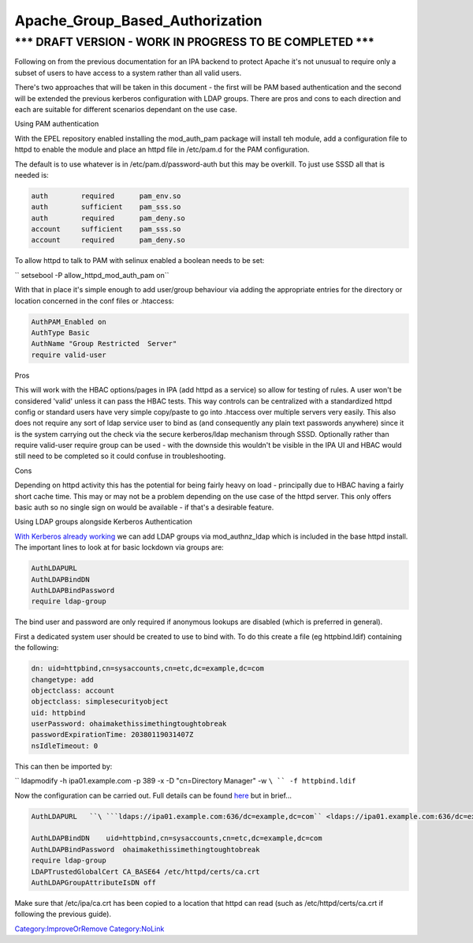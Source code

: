 Apache_Group_Based_Authorization
================================



\**\* DRAFT VERSION - WORK IN PROGRESS TO BE COMPLETED \**\*
----------------------------------------------------------------------------------------------

Following on from the previous documentation for an IPA backend to
protect Apache it's not unusual to require only a subset of users to
have access to a system rather than all valid users.

There's two approaches that will be taken in this document - the first
will be PAM based authentication and the second will be extended the
previous kerberos configuration with LDAP groups. There are pros and
cons to each direction and each are suitable for different scenarios
dependant on the use case.

Using PAM authentication

With the EPEL repository enabled installing the mod_auth_pam package
will install teh module, add a configuration file to httpd to enable the
module and place an httpd file in /etc/pam.d for the PAM configuration.

The default is to use whatever is in /etc/pam.d/password-auth but this
may be overkill. To just use SSSD all that is needed is:

.. code-block:: text

     auth        required      pam_env.so
     auth        sufficient    pam_sss.so 
     auth        required      pam_deny.so
     account     sufficient    pam_sss.so
     account     required      pam_deny.so

To allow httpd to talk to PAM with selinux enabled a boolean needs to be
set:

`` setsebool -P allow_httpd_mod_auth_pam on``

With that in place it's simple enough to add user/group behaviour via
adding the appropriate entries for the directory or location concerned
in the conf files or .htaccess:

.. code-block:: text

     AuthPAM_Enabled on
     AuthType Basic
     AuthName "Group Restricted  Server"
     require valid-user

Pros

This will work with the HBAC options/pages in IPA (add httpd as a
service) so allow for testing of rules. A user won't be considered
'valid' unless it can pass the HBAC tests. This way controls can be
centralized with a standardized httpd config or standard users have very
simple copy/paste to go into .htaccess over multiple servers very
easily. This also does not require any sort of ldap service user to bind
as (and consequently any plain text passwords anywhere) since it is the
system carrying out the check via the secure kerberos/ldap mechanism
through SSSD. Optionally rather than require valid-user require group
can be used - with the downside this wouldn't be visible in the IPA UI
and HBAC would still need to be completed so it could confuse in
troubleshooting.

Cons

Depending on httpd activity this has the potential for being fairly
heavy on load - principally due to HBAC having a fairly short cache
time. This may or may not be a problem depending on the use case of the
httpd server. This only offers basic auth so no single sign on would be
available - if that's a desirable feature.

Using LDAP groups alongside Kerberos Authentication

`With Kerberos already working <Apache_SNI_With_Kerberos>`__ we can add
LDAP groups via mod_authnz_ldap which is included in the base httpd
install. The important lines to look at for basic lockdown via groups
are:

.. code-block:: text

     AuthLDAPURL   
     AuthLDAPBindDN    
     AuthLDAPBindPassword  
     require ldap-group

The bind user and password are only required if anonymous lookups are
disabled (which is preferred in general).

First a dedicated system user should be created to use to bind with. To
do this create a file (eg httpbind.ldif) containing the following:

.. code-block:: text

     dn: uid=httpbind,cn=sysaccounts,cn=etc,dc=example,dc=com
     changetype: add
     objectclass: account
     objectclass: simplesecurityobject
     uid: httpbind
     userPassword: ohaimakethissimethingtoughtobreak
     passwordExpirationTime: 20380119031407Z
     nsIdleTimeout: 0

This can then be imported by:

`` ldapmodify -h ipa01.example.com -p 389 -x -D "cn=Directory  Manager" -w ``\ `` -f httpbind.ldif``

Now the configuration can be carried out. Full details can be found
`here <http://httpd.apache.org/docs/2.2/mod/mod_authnz_ldap.html>`__ but
in brief...

.. code-block:: text

     AuthLDAPURL   ``\ ```ldaps://ipa01.example.com:636/dc=example,dc=com`` <ldaps://ipa01.example.com:636/dc=example,dc=com>`__

     AuthLDAPBindDN    uid=httpbind,cn=sysaccounts,cn=etc,dc=example,dc=com
     AuthLDAPBindPassword  ohaimakethissimethingtoughtobreak
     require ldap-group
     LDAPTrustedGlobalCert CA_BASE64 /etc/httpd/certs/ca.crt
     AuthLDAPGroupAttributeIsDN off
     

Make sure that /etc/ipa/ca.crt has been copied to a location that httpd
can read (such as /etc/httpd/certs/ca.crt if following the previous
guide).

`Category:ImproveOrRemove <Category:ImproveOrRemove>`__
`Category:NoLink <Category:NoLink>`__